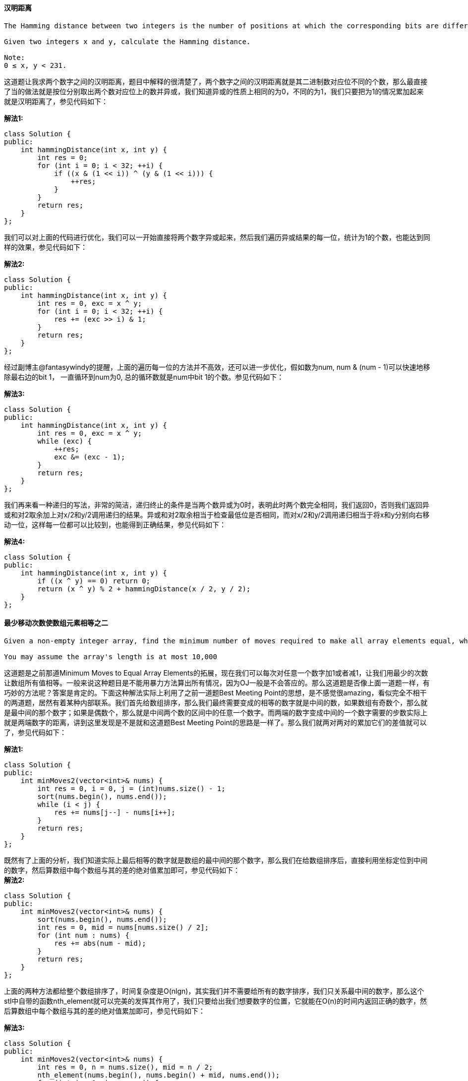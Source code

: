 ==== 汉明距离

----
The Hamming distance between two integers is the number of positions at which the corresponding bits are different.

Given two integers x and y, calculate the Hamming distance.

Note:
0 ≤ x, y < 231.
----

这道题让我求两个数字之间的汉明距离，题目中解释的很清楚了，两个数字之间的汉明距离就是其二进制数对应位不同的个数，那么最直接了当的做法就是按位分别取出两个数对应位上的数并异或，我们知道异或的性质上相同的为0，不同的为1，我们只要把为1的情况累加起来就是汉明距离了，参见代码如下： +

**解法1:** +
[source, cpp, linenums]
----
class Solution {
public:
    int hammingDistance(int x, int y) {
        int res = 0;
        for (int i = 0; i < 32; ++i) {
            if ((x & (1 << i)) ^ (y & (1 << i))) {
                ++res;
            }
        }
        return res;
    }
};
----

我们可以对上面的代码进行优化，我们可以一开始直接将两个数字异或起来，然后我们遍历异或结果的每一位，统计为1的个数，也能达到同样的效果，参见代码如下： +

**解法2:** +
[source, cpp, linenums]
----
class Solution {
public:
    int hammingDistance(int x, int y) {
        int res = 0, exc = x ^ y;
        for (int i = 0; i < 32; ++i) {
            res += (exc >> i) & 1;
        }
        return res;
    }
};
----

经过副博主@fantasywindy的提醒，上面的遍历每一位的方法并不高效，还可以进一步优化，假如数为num, num & (num - 1)可以快速地移除最右边的bit 1， 一直循环到num为0, 总的循环数就是num中bit 1的个数。参见代码如下： +

**解法3:** +
[source, cpp, linenums]
----
class Solution {
public:
    int hammingDistance(int x, int y) {
        int res = 0, exc = x ^ y;
        while (exc) {
            ++res;
            exc &= (exc - 1);
        }
        return res;
    }
};
----

我们再来看一种递归的写法，非常的简洁，递归终止的条件是当两个数异或为0时，表明此时两个数完全相同，我们返回0，否则我们返回异或和对2取余加上对x/2和y/2调用递归的结果。异或和对2取余相当于检查最低位是否相同，而对x/2和y/2调用递归相当于将x和y分别向右移动一位，这样每一位都可以比较到，也能得到正确结果，参见代码如下： +

**解法4:** +
[source, cpp, linenums]
----
class Solution {
public:
    int hammingDistance(int x, int y) {
        if ((x ^ y) == 0) return 0;
        return (x ^ y) % 2 + hammingDistance(x / 2, y / 2);
    }
};
----

==== 最少移动次数使数组元素相等之二

----
Given a non-empty integer array, find the minimum number of moves required to make all array elements equal, where a move is incrementing a selected element by 1 or decrementing a selected element by 1.

You may assume the array's length is at most 10,000
----

这道题是之前那道Minimum Moves to Equal Array Elements的拓展，现在我们可以每次对任意一个数字加1或者减1，让我们用最少的次数让数组所有值相等。一般来说这种题目是不能用暴力方法算出所有情况，因为OJ一般是不会答应的。那么这道题是否像上面一道题一样，有巧妙的方法呢？答案是肯定的。下面这种解法实际上利用了之前一道题Best Meeting Point的思想，是不感觉很amazing，看似完全不相干的两道题，居然有着某种内部联系。我们首先给数组排序，那么我们最终需要变成的相等的数字就是中间的数，如果数组有奇数个，那么就是最中间的那个数字；如果是偶数个，那么就是中间两个数的区间中的任意一个数字。而两端的数字变成中间的一个数字需要的步数实际上就是两端数字的距离，讲到这里发现是不是就和这道题Best Meeting Point的思路是一样了。那么我们就两对两对的累加它们的差值就可以了，参见代码如下： +

**解法1:** +
[source, cpp, linenums]
----
class Solution {
public:
    int minMoves2(vector<int>& nums) {
        int res = 0, i = 0, j = (int)nums.size() - 1;
        sort(nums.begin(), nums.end());
        while (i < j) {
            res += nums[j--] - nums[i++];
        }
        return res;
    }
};
----

既然有了上面的分析，我们知道实际上最后相等的数字就是数组的最中间的那个数字，那么我们在给数组排序后，直接利用坐标定位到中间的数字，然后算数组中每个数组与其的差的绝对值累加即可，参见代码如下： +
**解法2:** +
[source, cpp, linenums]
----
class Solution {
public:
    int minMoves2(vector<int>& nums) {
        sort(nums.begin(), nums.end());
        int res = 0, mid = nums[nums.size() / 2];
        for (int num : nums) {
            res += abs(num - mid);
        }
        return res;
    }
};
----

上面的两种方法都给整个数组排序了，时间复杂度是O(nlgn)，其实我们并不需要给所有的数字排序，我们只关系最中间的数字，那么这个stl中自带的函数nth_element就可以完美的发挥其作用了，我们只要给出我们想要数字的位置，它就能在O(n)的时间内返回正确的数字，然后算数组中每个数组与其的差的绝对值累加即可，参见代码如下： +

**解法3:** +
[source, cpp, linenums]
----
class Solution {
public:
    int minMoves2(vector<int>& nums) {
        int res = 0, n = nums.size(), mid = n / 2;
        nth_element(nums.begin(), nums.begin() + mid, nums.end());
        for (int i = 0; i < n; ++i) {
            res += abs(nums[i] - nums[mid]);
        }
        return res;
    }
};
----

----
下面这种方法是改进版的暴力破解法，它遍历了所有的数字，让每个数字都当作最后相等的值，然后算法出来总步数，每次和res比较，留下较小的。而这种方法叼就叼在它在O(1)的时间内完成了步数统计，那么这样整个遍历下来也只是O(n)的时间，不过由于还是要给数组排序，所以整体的时间复杂度是O(nlgn)，这已经能保证可以通过OJ啦。那么我们来看看如何快速计算总步数，首先我们给数组排序，我们假设中间某个位置有个数字k，那么此时数组就是：nums[0], nums[1], ..., k, ..., nums[n - 1], 如果i为数字k在数组中的坐标，那么有k = nums[i]，那么总步数为：

Y = k - nums[0] + k - nums[1] + ... + k - nums[i - 1] + nums[i] - k + nums[i + 1] - k + ... + nums[n - 1] - k

   = i * k - (nums[0] + nums[1] + ... + nums[i - 1]) + (nums[i] + nums[i + 1] + ... + nums[n - 1]) - (n - i) * k

   = 2 * i * k - n * k + sum - 2 * curSum

那么我们只要算出sum和curSum就可以快速得到总步数了，数组之和可以通过遍历数组计算出来，curSum可以在遍历的过程中累加，那么我们就可以算出总步数，然后每次更新结果res了，参见代码如下：
----

**解法4:** +
[source, cpp, linenums]
----
class Solution {
public:
    int minMoves2(vector<int>& nums) {
        sort(nums.begin(), nums.end());
        long long sum = accumulate(nums.begin(), nums.end(), 0);
        long long res = LONG_MAX, curSum = 0;
        int n = nums.size();
        for (int i = 0; i < n; ++i) {
            long long k = nums[i];
            curSum += k;
            res = min(res, 2 * k * (i + 1) - n * k + sum - 2 * curSum);
        }
        return res;
    }
};
----

==== 岛屿周长

----
You are given a map in form of a two-dimensional integer grid where 1 represents land and 0 represents water. Grid cells are connected horizontally/vertically (not diagonally). The grid is completely surrounded by water, and there is exactly one island (i.e., one or more connected land cells). The island doesn't have "lakes" (water inside that isn't connected to the water around the island). One cell is a square with side length 1. The grid is rectangular, width and height don't exceed 100. Determine the perimeter of the island.
----

这道题给了我们一个格子图，若干连在一起的格子形成了一个小岛，规定了图中只有一个相连的岛，且岛中没有湖，让我们求岛的周长。我们知道一个格子有四条边，但是当两个格子相邻，周围为6，若某个格子四周都有格子，那么这个格子一条边都不算在周长里。那么我们怎么统计出岛的周长呢？第一种方法，我们对于每个格子的四条边分别来处理，首先看左边的边，只有当左边的边处于第一个位置或者当前格子的左面没有岛格子的时候，左边的边计入周长。其他三条边的分析情况都跟左边的边相似，这里就不多叙述了，参见代码如下： +

**解法1:** +
[source, cpp, linenums]
----
class Solution {
public:
    int islandPerimeter(vector<vector<int>>& grid) {
        if (grid.empty() || grid[0].empty()) return 0;
        int m = grid.size(), n = grid[0].size(), res = 0;
        for (int i = 0; i < m; ++i) {
            for (int j = 0; j < n; ++j) {
                if (grid[i][j] == 0) continue;
                if (j == 0 || grid[i][j - 1] == 0) ++res;
                if (i == 0 || grid[i - 1][j] == 0) ++res;
                if (j == n - 1 || grid[i][j + 1] == 0) ++res;
                if (i == m - 1 || grid[i + 1][j] == 0) ++res;
            }
        }
        return res;
    }
};
----

下面这种方法对于每个岛屿格子先默认加上四条边，然后检查其左面和上面是否有岛屿格子，有的话分别减去两条边，这样也能得到正确的结果，参见代码如下： +

**解法2:** +
[source, cpp, linenums]
----
class Solution {
public:
    int islandPerimeter(vector<vector<int>>& grid) {
        if (grid.empty() || grid[0].empty()) return 0;
        int res = 0, m = grid.size(), n = grid[0].size();
        for (int i = 0; i < m; ++i) {
            for (int j = 0; j < n; ++j) {
                if (grid[i][j] == 0) continue;
                res += 4;
                if (i > 0 && grid[i - 1][j] == 1) res -= 2;
                if (j > 0 && grid[i][j - 1] == 1) res -= 2;
            }
        }
        return res;
    }
};
----

==== 我能赢吗

----
In the "100 game," two players take turns adding, to a running total, any integer from 1..10. The player who first causes the running total to reach or exceed 100 wins.

What if we change the game so that players cannot re-use integers?
----

这道题给了我们一堆数字，然后两个人，每人每次选一个数字，看数字总数谁先到给定值，有点像之前那道Nim Game，但是比那题难度大。我刚开始想肯定说用递归啊，结果写完发现TLE了，后来发现我们必须要优化效率，使用HashMap来记录已经计算过的结果。我们首先来看如果给定的数字范围大于等于目标值的话，直接返回true。如果给定的数字总和小于目标值的话，说明谁也没法赢，返回false。然后我们进入递归函数，首先我们查找当前情况是否在哈希表中存在，有的话直接返回即可。我们使用一个整型数按位来记录数组中的某个数字是否使用过，我们遍历所有数字，将该数字对应的mask算出来，如果其和used相与为0的话，说明该数字没有使用过，我们看如果此时的目标值小于等于当前数字，说明已经赢了，或者我们调用递归函数，如果返回false，说明也是第一个人赢了。为啥呢，因为当前我们已经选过数字了，此时就该对第二个人调用递归函数，只有他的结果是false，我们才能赢，所以此时我们标记true，返回true。如果遍历完所有数字，我们标记false，返回false，参见代码如下： +

[source, cpp, linenums]
----
class Solution {
public:
    bool canIWin(int maxChoosableInteger, int desiredTotal) {
        if (maxChoosableInteger >= desiredTotal) return true;
        if (maxChoosableInteger * (maxChoosableInteger + 1) / 2 < desiredTotal) return false;
        unordered_map<int, bool> m;
        return canWin(maxChoosableInteger, desiredTotal, 0, m);
    }
    bool canWin(int length, int total, int used, unordered_map<int, bool>& m) {
        if (m.count(used)) return m[used];
        for (int i = 0; i < length; ++i) {
            int cur = (1 << i);
            if ((cur & used) == 0) {
                if (total <= i + 1 || !canWin(length, total - (i + 1), cur | used, m)) {
                    m[used] = true;
                    return true;
                }
            }
        }
        m[used] = false;
        return false;
    }
};
----

==== 最优账户平衡

----
A group of friends went on holiday and sometimes lent each other money. For example, Alice paid for Bill's lunch for 10.ThenlaterChrisgaveAlice5 for a taxi ride. We can model each transaction as a tuple (x, y, z) which means person x gave person y $z. Assuming Alice, Bill, and Chris are person 0, 1, and 2 respectively (0, 1, 2 are the person's ID), the transactions can be represented as [[0, 1, 10], [2, 0, 5]].

Given a list of transactions between a group of people, return the minimum number of transactions required to settle the debt.

Note:

A transaction will be given as a tuple (x, y, z). Note that x ≠ y and z > 0.
Person's IDs may not be linear, e.g. we could have the persons 0, 1, 2 or we could also have the persons 0, 2, 6.
----
这道题给了一堆某人欠某人多少钱这样的账单，问我们经过优化后最少还剩几个。其实就相当于一堆人出去玩，某些人可能帮另一些人垫付过花费，最后结算总花费的时候可能你欠着别人的钱，其他人可能也欠你的欠。我们需要找出简单的方法把所有欠账都还清就行了。这道题的思路跟之前那道Evaluate Division有些像，都需要对一组数据颠倒顺序处理。我们使用一个哈希表来建立每个人和其账户的映射，其中账户若为正数，说明其他人欠你钱；如果账户为负数，说明你欠别人钱。我们对于每份账单，前面的人就在哈希表中减去钱数，后面的人在哈希表中加上钱数。这样我们每个人就都有一个账户了，然后我们接下来要做的就是合并账户，看最少需要多少次汇款。我们先统计出账户值不为0的人数，因为如果为0了，表明你既不欠别人钱，别人也不欠你钱，如果不为0，我们把钱数放入一个数组accnt中，然后调用递归函数。在递归函数中，我们初始化结果res为整型最大值，然后我们跳过为0的账户，然后我们开始遍历之后的账户，如果当前账户和之前账户的钱数正负不同的话，我们将前一个账户的钱数加到当前账户上，这很好理解，比如前一个账户钱数是-5，表示张三欠了别人五块钱，当前账户钱数是5，表示某人欠了李四五块钱，那么张三给李四五块，这两人的账户就都清零了。然后我们调用递归函数，此时从当前改变过的账户开始找，num表示当前的转账数，需要加1，然后我们用这个递归函数返回的结果来更新res，后面别忘了复原当前账户的值。遍历结束后，我们看res的值如果还是整型的最大值，说明没有改变过，我们返回num，否则返回res即可，参见代码如下： +

[source, cpp, linenums]
----
class Solution {
public:
    int minTransfers(vector<vector<int>>& transactions) {
        unordered_map<int, int> m;
        for (auto t : transactions) {
            m[t[0]] -= t[2];
            m[t[1]] += t[2];
        }
        vector<int> accnt(m.size());
        int cnt = 0;
        for (auto a : m) {
            if (a.second != 0) accnt[cnt++] = a.second;
        }
        return helper(accnt, 0, cnt, 0);
    }
    int helper(vector<int>& accnt, int start, int n, int num) {
        int res = INT_MAX;
        while (start < n && accnt[start] == 0) ++start;
        for (int i = start + 1; i < n; ++i) {
            if ((accnt[i] < 0 && accnt[start] > 0) || (accnt[i] > 0 && accnt[start] < 0)) {
                accnt[i] += accnt[start];
                res = min(res, helper(accnt, start + 1, n, num + 1));
                accnt[i] -= accnt[start];
            }
        }
        return res == INT_MAX ? num : res;
    }
};
----

==== 计数重复个数

----
Define S = [s,n] as the string S which consists of n connected strings s. For example, ["abc", 3] ="abcabcabc".

On the other hand, we define that string s1 can be obtained from string s2 if we can remove some characters from s2 such that it becomes s1. For example, “abc” can be obtained from “abdbec” based on our definition, but it can not be obtained from “acbbe”.

You are given two non-empty strings s1 and s2 (each at most 100 characters long) and two integers 0 ≤ n1 ≤ 106and 1 ≤ n2 ≤ 106. Now consider the strings S1 and S2, where S1=[s1,n1] and S2=[s2,n2]. Find the maximum integer M such that [S2,M] can be obtained from S1.
----

----
这道题放了好久才写，主要是因为这道题难度确实不小，光是分析研究网上大神们的帖子就搞了好久，就是现在也不能说完全理解了这道题，哎，将就着写吧，有不足的地方欢迎指正。主要参考了网上大神lzl124631x的帖子，还有大神aaaeeeo的帖子。  这道题的Java版本的brute force可以通过OJ，但是C++的就不行了，我们需要使用重复模式来优化我们的方法，我们知道：

如果s2在S1中出现了N次，那么S2肯定在S1中出现了N/n2次，注意这里的大写表示字符串加上重复次数组成的大字符串。

所以我们得出结论，我们只要算出s2出现的次数，然后除以n2，就可以得出S2出现的次数了。

那么问题就是我们表示重复，我们遍历s1字符串n1次，表示每个s1字符串为一段，对于每段，我们有：

1. 出现在该段的s2字符串的累计出现次数

2. 一个nextIndex，其中s2[nextIndex]表示在下一段s1中你所要寻找的s2中的一个字符。(比如说s1="abc", s2="bac", 由于第一个s1中只能匹配上s2中的b，那么只有在下一段s1中才能继续匹配s2中的a，所以nextIndex=1，即a在s2中的位置为1；同理，比如s1="abca", s2="bac"，第一个s1可以匹配上s2中的ba，那么后面的c只能在下一段s1中匹配上，那么nextIndex=2，即c在s2中的位置为2)

表示重复关键就在于nextIndex，比如对于下面这个例子：

Input:
s1="abacb", n1=6
s2="bcaa", n2=1

Return:
3


j --------------->  1 2    3 0 1      2    3 0 1      2    3 0
S1 --------------> abacb | abacb | abacb | abacb | abacb | abacb

repeatCount ----->    0  |   1   |   1   |   2   |   2   |   3

nextIndex ------->    2  |   1   |   2   |   1   |   2   |   1

nextIndex的范围从0到s2.size()-1，根据鸽巢原理(又称抽屉原理)，你一定会找到相同的两个nextIndex在遍历s1段s2.size()+1次之后。在上面的例子中，重复的nextIndex出现在第三段，和第一段一样都为2，那么重复的pattern就找到了，是第二段和第三段中的aabc，而且从第四段开始，每两段就有一个aabc，现在我们的目标就是统计出整个S1中有多少个s2。

由于pattern占用了两段，所以interval为2，我们然后看整个S1中有多少个这样的两段，repeat = (n1 - start) / interval。start表示pattern的起始段数，之前的不是pattern，然后我们算在整个S1中有多少个pattern出现，patternCnt = (repeatCnt[k] - repeatCnt[start]) * repeat，注意这里的repeatCnt[k] - repeatCnt[start]表示一个pattern中有多少个字符串s2，个人感觉一般来说都是1个。然后我们算出剩下的非pattern的字符串里能包含几个s2，remainCnt = repeatCnt[start + (n1 - start) % interval]，然后我们把patternCnt + remainCnt之和算出来除以n2就是需要的结果啦。如果pattern未曾出现，那么我们直接用repeatCnt[n1] / n2也能得到正确的结果，参见代码如下：
----

[source, cpp, linenums]
----
class Solution {
public:
    int getMaxRepetitions(string s1, int n1, string s2, int n2) {
        vector<int> repeatCnt(n1 + 1, 0);
        vector<int> nextIdx(n1 + 1, 0);
        int j = 0, cnt = 0;
        for (int k = 1; k <= n1; ++k) {
            for (int i = 0; i < s1.size(); ++i) {
                if (s1[i] == s2[j]) {
                    ++j;
                    if (j == s2.size()) {
                        j = 0;
                        ++cnt;
                    }
                }
            }
            repeatCnt[k] = cnt;
            nextIdx[k] = j;
            for (int start = 0; start < k; ++start) {
                if (nextIdx[start] == j) {
                    int interval = k - start;
                    int repeat = (n1 - start) / interval;
                    int patternCnt = (repeatCnt[k] - repeatCnt[start]) * repeat;
                    int remainCnt = repeatCnt[start + (n1 - start) % interval];
                    return (patternCnt + remainCnt) / n2;
                }
            }
        }
        return repeatCnt[n1] / n2;
    }
};
----

==== 封装字符串中的独特子字符串

----
Consider the string s to be the infinite wraparound string of "abcdefghijklmnopqrstuvwxyz", so s will look like this: "...zabcdefghijklmnopqrstuvwxyzabcdefghijklmnopqrstuvwxyzabcd....".

Now we have another string p. Your job is to find out how many unique non-empty substrings of p are present in s. In particular, your input is the string p and you need to output the number of different non-empty substrings of p in the string s.

Note: p consists of only lowercase English letters and the size of p might be over 10000.
----

这道题说有一个无限长的封装字符串，然后又给了我们另一个字符串p，问我们p有多少非空子字符串在封装字符串中。我们通过观察题目中的例子可以发现，由于封装字符串是26个字符按顺序无限循环组成的，那么满足题意的p的子字符串要么是单一的字符，要么是按字母顺序的子字符串。这道题遍历p的所有子字符串会TLE，因为如果p很大的话，子字符串很多，会有大量的满足题意的重复子字符串，必须要用到trick，而所谓技巧就是一般来说你想不到的方法。我们看abcd这个字符串，以d结尾的子字符串有abcd, bcd, cd, d，那么我们可以发现bcd或者cd这些以d结尾的字符串的子字符串都包含在abcd中，那么我们知道以某个字符结束的最大字符串包含其他以该字符结束的字符串的所有子字符串，说起来很拗口，但是理解了我上面举的例子就行。那么题目就可以转换为分别求出以每个字符(a-z)为结束字符的最长连续字符串就行了，我们用一个数组cnt记录下来，最后在求出数组cnt的所有数字之和就是我们要的结果啦，参见代码如下： +

**解法1:** +
[source, cpp, linenums]
----
class Solution {
public:
    int findSubstringInWraproundString(string p) {
        vector<int> cnt(26, 0);
        int len = 0;
        for (int i = 0; i < p.size(); ++i) {
            if (i > 0 && (p[i] == p[i - 1] + 1 || p[i - 1] - p[i] == 25)) {
                ++len;
            } else {
                len = 1;
            }
            cnt[p[i] - 'a'] = max(cnt[p[i] - 'a'], len);
        }
        return accumulate(cnt.begin(), cnt.end(), 0);
    }
};
----

下面这种方法跟上面的基本一样，就是在更新每个最大长度时，把差值累加到结果中，这跟最后统一加上最大值的效果一样，参见代码如下： +

**解法2:** +
[source, cpp, linenums]
----
class Solution {
public:
    int findSubstringInWraproundString(string p) {
        vector<int> cnt(26, 0);
        int res = 0, len = 0;
        for (int i = 0; i < p.size(); ++i) {
            int cur = p[i] - 'a';
            if (i > 0 && p[i - 1] != (cur + 26 - 1) % 26 + 'a') len = 0;
            if (++len > cnt[cur]) {
                res += len - cnt[cur];
                cnt[cur] = len;
            }
        }
        return res;
    }
};
----

==== 验证IP地址

----
In this problem, your job to write a function to check whether a input string is a valid IPv4 address or IPv6 address or neither.

IPv4 addresses are canonically represented in dot-decimal notation, which consists of four decimal numbers, each ranging from 0 to 255, separated by dots ("."), e.g.,172.16.254.1;

Besides, you need to keep in mind that leading zeros in the IPv4 is illegal. For example, the address 172.16.254.01 is illegal.

IPv6 addresses are represented as eight groups of four hexadecimal digits, each group representing 16 bits. The groups are separated by colons (":"). For example, the address 2001:0db8:85a3:0000:0000:8a2e:0370:7334 is a legal one. Also, we could omit some leading zeros among four hexadecimal digits and some low-case characters in the address to upper-case ones, so 2001:db8:85a3:0:0:8A2E:0370:7334 is also a valid IPv6 address(Omit leading zeros and using upper cases).

However, we don't replace a consecutive group of zero value with a single empty group using two consecutive colons (::) to pursue simplicity. For example, 2001:0db8:85a3::8A2E:0370:7334 is an invalid IPv6 address.

Besides, you need to keep in mind that extra leading zeros in the IPv6 is also illegal. For example, the address 02001:0db8:85a3:0000:0000:8a2e:0370:7334 is also illegal.
----

----
这道题让我们验证两种IP地址，LeetCode之前有一道关于IPv4的题Restore IP Addresses，给我们了一个字符串，让我们通过在中间加点来找出所有正确的IP地址，这道题给了我们中间加点或者冒号的字符串，让我们验证其是否是正确的IPv4或者IPv6，感觉要稍稍复杂一些。那么我们只有分别来验证了，那么我们怎么样能快速的区别是IPv4或者IPv6呢，当然是通过中间的点或者冒号啦，所以我们首先在字符串中找冒号(当然你想找点也可以)，如果字符串中没有冒号，那么我们来验证其是否是IPv4，如果有冒号，我们就来验证其是否是IPv6.

首先对于IPv4，我们使用getline函数来截取两个点之间的字符串，我们还需要一个计数器cnt来记录我们已经截取了多少段，如果cnt大于4了，说明超过了4段，说明是不是正确的地址。如果取出的字符串为空，说明两个点连在一起了，也不对。再有就是如果字符串长度大于1，且第一个字符是0，也不对。由于IPv4的地址在0到255之间，所以如果字符串长度大于3，也不正确。下面我们检查每一个字符，如果有不是数字的字符，返回Neither。最后我们再把字符串转为数字，如果不在0到255之间就是非法的。最后的最后，我们要保证cnt正好为4，而且最后一个字符不能是点，统统满足以上条件才是正确的IPv4地址。

然后对于IPv6，我们也使用getline函数来截取两个冒号之间的字符串，我们同样需要计数器cnt来记录我们已经截取了多少段，如果cnt大于8了，说明超过了8段，说明是不是正确的地址。如果取出的字符串为空，说明两个冒号连在一起了，也不对。面我们检查每一个字符，正确的字符应该是0到9之间的数字，或者a到f，或A到F之间的字符，如果出现了其他字符，返回Neither。最后的最后，我们要保证cnt正好为8，而且最后一个字符不能是冒号，统统满足以上条件才是正确的IPv6地址。
----

[source, cpp, linenums]
----
class Solution {
public:
    string validIPAddress(string IP) {
        istringstream is(IP);
        string t = "";
        int cnt = 0;
        if (IP.find(':') == string::npos) { // Check IPv4
            while (getline(is, t, '.')) {
                ++cnt;
                if (cnt > 4 || t.empty() || (t.size() > 1 && t[0] == '0') || t.size() > 3) return "Neither";
                for (char c : t) {
                    if (c < '0' || c > '9') return "Neither";
                }
                int val = stoi(t);
                if (val < 0 || val > 255) return "Neither";
            }
            return (cnt == 4 && IP.back() != '.') ? "IPv4" : "Neither";
        } else { // Check IPv6
            while (getline(is, t, ':')) {
                ++cnt;
                if (cnt > 8 || t.empty() || t.size() > 4) return "Neither";
                for (char c : t) {
                    if (!(c >= '0' && c <= '9') && !(c >= 'a' && c <= 'f') && !(c >= 'A' && c <= 'F')) return "Neither";
                }
            }
            return (cnt == 8 && IP.back() != ':') ? "IPv6" : "Neither";
        }
    }
};
----

==== 凸多边形

----
Given a list of points that form a polygon when joined sequentially, find if this polygon is convex (Convex polygon definition).

Note:

There are at least 3 and at most 10,000 points.
Coordinates are in the range -10,000 to 10,000.
You may assume the polygon formed by given points is always a simple polygon (Simple polygon definition). In other words, we ensure that exactly two edges intersect at each vertex, and that edges otherwise don't intersect each other.
----

这道题让我们让我们判断一个多边形是否为凸多边形，我想关于凸多边形的性质，我大天朝的初中几何就应该有所涉猎啦吧，忘了的去面壁。就是所有的顶点角都不大于180度。那么我们该如何快速验证这一个特点呢，学过计算机图形学或者是图像处理的课应该对计算法线normal并不陌生吧，计算的curve的法向量是非常重要的手段，一段连续曲线可以离散看成许多离散点组成，而相邻的三个点就是最基本的单位，我们可以算由三个点组成的一小段曲线的法线方向，而凸多边形的每个三个相邻点的法向量方向都应该相同，要么同正，要么同负。那么我们只要遍历每个点，然后取出其周围的两个点计算法线方向，然后跟之前的方向对比，如果不一样，直接返回false。这里我们要特别注意法向量为0的情况，如果某一个点的法向量算出来为0，那么正确的pre就会被覆盖为0，后面再遇到相反的法向就无法检测出来，所以我们对计算出来法向量为0的情况直接跳过即可，参见代码如下： +

[source, cpp, linenums]
----
class Solution {
public:
    bool isConvex(vector<vector<int>>& points) {
        long long n = points.size(), pre = 0, cur = 0;
        for (int i = 0; i < n; ++i) {
            int dx1 = points[(i + 1) % n][0] - points[i][0];
            int dx2 = points[(i + 2) % n][0] - points[i][0];
            int dy1 = points[(i + 1) % n][1] - points[i][1];
            int dy2 = points[(i + 2) % n][1] - points[i][1];
            cur = dx1 * dy2 - dx2 * dy1;
            if (cur != 0) {
                if (cur * pre < 0) return false;
                else pre = cur;
            }
        }
        return true;
    }
};
----

==== 用 Rand7() 实现 Rand10()

----
已有方法 rand7 可生成 1 到 7 范围内的均匀随机整数，试写一个方法 rand10 生成 1 到 10 范围内的均匀随机整数。

不要使用系统的 Math.random() 方法。
----

[source, cpp, linenums]
----
class Solution {
public:
    int rand10() {
        auto x = (rand7()-1)*7 + rand7();
        return x<=40 ? x%10 +1 : rand10();
    }
};
----

==== 最短长度编码字符串

----
Given a non-empty string, encode the string such that its encoded length is the shortest.

The encoding rule is: k[encoded_string], where the encoded_string inside the square brackets is being repeated exactly k times.

Note:
k will be a positive integer and encoded string will not be empty or have extra space.
You may assume that the input string contains only lowercase English letters. The string's length is at most 160.
If an encoding process does not make the string shorter, then do not encode it. If there are several solutions, return any of them is fine.
----

这道题让我们压缩字符串，把相同的字符串用中括号括起来，然后在前面加上出现的次数，感觉还是一道相当有难度的题呢。参考了网上大神的帖子才弄懂该怎么做，这道题还是应该用DP来做。我们建立一个二维的DP数组，其中dp[i][j]表示s在[i, j]范围内的字符串的缩写形式(如果缩写形式长度大于子字符串，那么还是保留子字符串)，那么如果s字符串的长度是n，最终我们需要的结果就保存在dp[0][n-1]中，然后我们需要遍历s的所有子字符串，对于任意一段子字符串[i, j]，我们\\我们以中间任意位置k来拆分成两段，比较dp[i][k]加上dp[k+1][j]的总长度和dp[i][j]的长度，将长度较小的字符串赋给dp[i][j]，然后我们要做的就是在s中取出[i, j]范围内的子字符串t进行合并。合并的方法是我们在取出的字符串t后面再加上一个t，然后在这里面寻找子字符串t的第二个起始位置，如果第二个起始位置小于t的长度的话，说明t包含重复字符串，举个例子吧，比如 t = "abab", 那么t+t = "abababab"，我们在里面找第二个t出现的位置为2，小于t的长度4，说明t中有重复出现，重复的个数为t.size()/pos = 2个，那么我们就要把重复的地方放入中括号中，注意中括号里不能直接放这个子字符串，而是应该从dp中取出对应位置的字符串，因为重复的部分有可能已经写成缩写形式了，比如题目中的例子5。再看一个例子，如果t = "abc"，那么t+t = "abcabc"，我们在里面找第二个t出现的位置为3，等于t的长度3，说明t中没有重复出现，那么replace就还是t。然后我们比较我们得到的replace和dp[i][j]中的字符串长度，把长度较小的赋给dp[i][j]即可，时间复杂度为O(n3)，空间复杂度为O(n2)，参见代码如下： +

**解法1:** +
[source, cpp, linenums]
----
class Solution {
public:
    string encode(string s) {
        int n = s.size();
        vector<vector<string>> dp(n, vector<string>(n, ""));
        for (int step = 1; step <= n; ++step) {
            for (int i = 0; i + step - 1 < n; ++i) {
                int j = i + step - 1;
                dp[i][j] = s.substr(i, step);
                for (int k = i; k < j; ++k) {
                    string left = dp[i][k], right = dp[k + 1][j];
                    if (left.size() + right.size() < dp[i][j].size()) {
                        dp[i][j] = left + right;
                    }
                }
                string t = s.substr(i, j - i + 1), replace = "";
                auto pos = (t + t).find(t, 1);
                if (pos >= t.size()) replace = t;
                else replace = to_string(t.size() / pos) + '[' + dp[i][i + pos - 1] + ']';
                if (replace.size() < dp[i][j].size()) dp[i][j] = replace;
            }
        }
        return dp[0][n - 1];
    }
};
----

根据热心网友iffalse的留言，我们可以优化上面的方法。如果t是重复的，是不是就不需要再看left.size() + right.size() < dp[i][j].size()了。例如t是abcabcabcabcabc, 最终肯定是5[abc]，不需要再看3[abc]+abcabc或者abcabc+3[abc]。对于一个本身就重复的字符串，最小的长度肯定是n[REPEATED]，不会是某个left+right。所以应该把k的那个循环放在t和replace那部分代码的后面。这样的确提高了一些运算效率的，参见代码如下： +
**解法2:** +
[source, cpp, linenums]
----
class Solution {
public:
    string encode(string s) {
        int n = s.size();
        vector<vector<string>> dp(n, vector<string>(n, ""));
        for (int step = 1; step <= n; ++step) {
            for (int i = 0; i + step - 1 < n; ++i) {
                int j = i + step - 1;
                dp[i][j] = s.substr(i, step);
                string t = s.substr(i, j - i + 1), replace = "";
                auto pos = (t + t).find(t, 1);
                if (pos < t.size()) {
                    replace = to_string(t.size() / pos) + "[" + dp[i][i + pos - 1] + "]";
                    if (replace.size() < dp[i][j].size()) dp[i][j] = replace;
                    continue;
                }
                for (int k = i; k < j; ++k) {
                    string left = dp[i][k], right = dp[k + 1][j];
                    if (left.size() + right.size() < dp[i][j].size()) {
                        dp[i][j] = left + right;
                    }
                }
            }
        }
        return dp[0][n - 1];
    }
};
----

==== 连接的单词

----
Given a list of words (without duplicates), please write a program that returns all concatenated words in the given list of words.

A concatenated word is defined as a string that is comprised entirely of at least two shorter words in the given array.

Example:

Input: ["cat","cats","catsdogcats","dog","dogcatsdog","hippopotamuses","rat","ratcatdogcat"]

Output: ["catsdogcats","dogcatsdog","ratcatdogcat"]
----

这道题给了一个由单词组成的数组，某些单词是可能由其他的单词组成的，让我们找出所有这样的单词。这道题跟之前那道Word Break十分类似，我们可以对每一个单词都调用之前那题的方法，我们首先把所有单词都放到一个unordered_set中，这样可以快速找到某个单词是否在数组中存在。对于当前要判断的单词，我们先将其从set中删去，然后调用之前的Word Break的解法，具体讲解可以参见之前的帖子。如果是可以拆分，那么我们就存入结果res中，参见代码如下： +

**解法1:** +
[source, cpp, linenums]
----
class Solution {
public:
    vector<string> findAllConcatenatedWordsInADict(vector<string>& words) {
        if (words.size() <= 2) return {};
        vector<string> res;
        unordered_set<string> dict(words.begin(), words.end());
        for (string word : words) {
            dict.erase(word);
            int len = word.size();
            if (len == 0) continue;
            vector<bool> v(len + 1, false);
            v[0] = true;
            for (int i = 0; i < len + 1; ++i) {
                for (int j = 0; j < i; ++j) {
                    if (v[j] && dict.count(word.substr(j, i - j))) {
                        v[i] = true;
                        break;
                    }
                }
            }
            if (v.back()) res.push_back(word);
            dict.insert(word);
        }
        return res;
    }
};
----

下面这种方法跟上面的方法很类似，不同的是判断每个单词的时候不用将其移除set，而是在判断的过程中加了判断，使其不会判断单词本身是否在集合set中存在，而且由于对单词中子字符串的遍历顺序不同，加了一些优化在里面，使得其运算速度更快一些，参见代码如下： +

**解法2:** +
[source, cpp, linenums]
----
class Solution {
public:
    vector<string> findAllConcatenatedWordsInADict(vector<string>& words) {
        vector<string> res;
        unordered_set<string> dict(words.begin(), words.end());
        for (string word : words) {
            int n = word.size();
            if (n == 0) continue;
            vector<bool> dp(n + 1, false);
            dp[0] = true;
            for (int i = 0; i < n; ++i) {
                if (!dp[i]) continue;
                for (int j = i + 1; j <= n; ++j) {
                    if (j - i < n && dict.count(word.substr(i, j - i))) {
                        dp[j] = true;
                    }
                }
                if (dp[n]) {res.push_back(word); break;}
            }
        }
        return res;
    }
};
----

下面这种方法是递归的写法，其中递归函数中的cnt表示有其他单词组成的个数，至少得由其他两个单词组成才符合题意，参见代码如下： +

**解法3:** +
[source, cpp, linenums]
----
class Solution {
public:
    vector<string> findAllConcatenatedWordsInADict(vector<string>& words) {
        vector<string> res;
        unordered_set<string> dict(words.begin(), words.end());
        for (string word : words) {
            if (word.empty()) continue;
            if (helper(word, dict, 0, 0)) {
                res.push_back(word);
            }
        }
        return res;
    }
    bool helper(string& word, unordered_set<string>& dict, int pos, int cnt) {
        if (pos >= word.size() && cnt >= 2) return true;
        for (int i = 1; i <= (int)word.size() - pos; ++i) {
            string t = word.substr(pos, i);
            if (dict.count(t) && helper(word, dict, pos + i, cnt + 1)) {
                return true;
            }
        }
        return false;
    }
};
----

==== 火柴棍组成正方形
----
Remember the story of Little Match Girl? By now, you know exactly what matchsticks the little match girl has, please find out a way you can make one square by using up all those matchsticks. You should not break any stick, but you can link them up, and each matchstick must be used exactly one time.

Your input will be several matchsticks the girl has, represented with their stick length. Your output will either be true or false, to represent whether you could make one square using all the matchsticks the little match girl has.

Example 1:

Input: [1,1,2,2,2]
Output: true
----
我已经服了LeetCode了，连卖火柴的小女孩也能改编成题目，还能不能愉快的玩耍了，坐等灰姑娘，丑小鸭的改编题了。好了，言归正传，这道题让我们用数组中的数字来摆出一个正方形。跟之前有道题Partition Equal Subset Sum有点像，那道题问我们能不能将一个数组分成和相等的两个子数组，而这道题实际上是让我们将一个数组分成四个和相等的子数组。我一开始尝试着用那题的解法来做，首先来判断数组之和是否是4的倍数，然后还是找能否分成和相等的两个子数组，但是在遍历的时候加上判断如果数组中某一个数字大于一条边的长度时返回false。最后我们同时检查dp数组中一条边长度位置上的值跟两倍多一条边长度位置上的值是否为true，这种方法不幸TLE了。所以只能上论坛求助各路大神了，发现了可以用优化过的递归来解，递归的方法基本上等于brute force，但是C++版本的直接递归没法通过OJ，而是要先给数组从大到小的顺序排序，这样大的数字先加，如果超过target了，就直接跳过了后面的再次调用递归的操作，效率会提高不少，所以会通过OJ。下面来看代码，我们建立一个长度为4的数组sums来保存每个边的长度和，我们希望每条边都等于target，数组总和的四分之一。然后我们遍历sums中的每条边，我们判断如果加上数组中的当前数字大于target，那么我们跳过，如果没有，我们就加上这个数字，然后对数组中下一个位置调用递归，如果返回为真，我们返回true，否则我们再从sums中对应位置将这个数字减去继续循环，参见代码如下： +

**解法1:** +
[source, cpp, linenums]
----
class Solution {
public:
    bool makesquare(vector<int>& nums) {
        if (nums.empty() || nums.size() < 4) return false;
        int sum = accumulate(nums.begin(), nums.end(), 0);
        if (sum % 4 != 0) return false;
        vector<int> sums(4, 0);
        sort(nums.rbegin(), nums.rend());
        return helper(nums, sums, 0, sum / 4);
    }
    bool helper(vector<int>& nums, vector<int>& sums, int pos, int target) {
        if (pos >= nums.size()) {
            return sums[0] == target && sums[1] == target && sums[2] == target;
        }
        for (int i = 0; i < 4; ++i) {
            if (sums[i] + nums[pos] > target) continue;
            sums[i] += nums[pos];
            if (helper(nums, sums, pos + 1, target)) return true;
            sums[i] -= nums[pos];
        }
        return false;
    }
};
----

其实这题还有迭代的方法，很巧妙的利用到了位操作的特性，前面的基本求和跟判断还是一样，然后建立一个变量all，初始化为(1 << n) - 1，这是什么意思呢，all其实是一个mask，数组中有多少个数字，all就有多少个1，表示全选所有的数字，然后变量target表示一条边的长度。我们建立两个一位向量masks和validHalf，其中masks保存和target相等的几个数字位置的mask，validHalf保存某个mask是否是总和的一半。然后我们从0遍历到all，实际上就是遍历所有子数组，然后我们根据mask来计算出子数组的和，注意这里用了15，而不是32，因为题目中说了数组元素个数不会超过15个。我们算出的子数组之和如果等于一条边的长度target，我们遍历masks数组中其他等于target的子数组，如果两个mask相与不为0，说明有公用的数字，直接跳过；否则将两个mask或起来，说明我们当前选的数字之和为数组总和的一半，更新validHalf的对应位置，然后我们通过all取出所有剩下的数组，并在validHalf里查找，如果也为true，说明我们成功的找到了四条边，参见代码如下： +

**解法2:** +
[source, cpp, linenums]
----
class Solution {
public:
    bool makesquare(vector<int>& nums) {
        if (nums.empty() || nums.size() < 4) return false;
        int sum = accumulate(nums.begin(), nums.end(), 0);
        if (sum % 4 != 0) return false;
        int n = nums.size(), all = (1 << n) - 1, target = sum / 4;
        vector<int> masks, validHalf(1 << n, false);
        for (int i = 0; i <= all; ++i) {
            int curSum = 0;
            for (int j = 0; j <= 15; ++j) {
                if ((i >> j) & 1) curSum += nums[j];
            }
            if (curSum == target) {
                for (int mask : masks) {
                    if ((mask & i) != 0) continue;
                    int half = mask | i;
                    validHalf[half] = true;
                    if (validHalf[all ^ half]) return true;
                }
                masks.push_back(i);
            }
        }
        return false;
    }
};
----

==== 一和零

----
In the computer world, use restricted resource you have to generate maximum benefit is what we always want to pursue.

For now, suppose you are a dominator of m 0s and n 1s respectively. On the other hand, there is an array with strings consisting of only 0s and 1s.

Now your task is to find the maximum number of strings that you can form with given m 0s and n 1s. Each 0 and 1 can be used at most once.

Note:

The given numbers of 0s and 1s will both not exceed 100
The size of given string array won't exceed 600.
----

----
这道题是一道典型的应用DP来解的题，如果我们看到这种求总数，而不是列出所有情况的题，十有八九都是用DP来解，重中之重就是在于找出递推式。如果你第一反应没有想到用DP来做，想得是用贪心算法来做，比如先给字符串数组排个序，让长度小的字符串在前面，然后遍历每个字符串，遇到0或者1就将对应的m和n的值减小，这种方法在有的时候是不对的，比如对于{"11", "01", "10"}，m=2，n=2这个例子，我们将遍历完“11”的时候，把1用完了，那么对于后面两个字符串就没法处理了，而其实正确的答案是应该组成后面两个字符串才对。所以我们需要建立一个二维的DP数组，其中dp[i][j]表示有i个0和j个1时能组成的最多字符串的个数，而对于当前遍历到的字符串，我们统计出其中0和1的个数为zeros和ones，然后dp[i - zeros][j - ones]表示当前的i和j减去zeros和ones之前能拼成字符串的个数，那么加上当前的zeros和ones就是当前dp[i][j]可以达到的个数，我们跟其原有数值对比取较大值即可，所以递推式如下：

dp[i][j] = max(dp[i][j], dp[i - zeros][j - ones] + 1);

有了递推式，我们就可以很容易的写出代码如下：
----
[source, cpp, linenums]
----
class Solution {
public:
    int findMaxForm(vector<string>& strs, int m, int n) {
        vector<vector<int>> dp(m + 1, vector<int>(n + 1, 0));
        for (string str : strs) {
            int zeros = 0, ones = 0;
            for (char c : str) (c == '0') ? ++zeros : ++ones;
            for (int i = m; i >= zeros; --i) {
                for (int j = n; j >= ones; --j) {
                    dp[i][j] = max(dp[i][j], dp[i - zeros][j - ones] + 1);
                }
            }
        }
        return dp[m][n];
    }
};
----

==== 加热器

----
Winter is coming! Your first job during the contest is to design a standard heater with fixed warm radius to warm all the houses.

Now, you are given positions of houses and heaters on a horizontal line, find out minimum radius of heaters so that all houses could be covered by those heaters.

So, your input will be the positions of houses and heaters seperately, and your expected output will be the minimum radius standard of heaters.
----

这道题是一道蛮有意思的题目，首先我们看题目中的例子，不管是houses还是heaters数组都是有序的，所以我们也需要给输入的这两个数组先排序，以免其为乱序。我们就拿第二个例子来分析，我们的目标是houses中的每一个数字都要被cover到，那么我们就遍历houses数组，对每一个数组的数字，我们在heaters中找能包含这个数字的左右范围，然后看离左右两边谁近取谁的值，如果某个house位置比heaters中最小的数字还小，那么肯定要用最小的heater去cover，反之如果比最大的数字还大，就用最大的数字去cover。对于每个数字算出的半径，我们要取其中最大的值。通过上面的分析，我们就不难写出代码了，我们在heater中两个数一组进行检查，如果后面一个数和当前house位置差的绝对值小于等于前面一个数和当前house位置差的绝对值，那么我们继续遍历下一个位置的数。跳出循环的条件是遍历到heater中最后一个数，或者上面的小于等于不成立，此时heater中的值和当前house位置的差的绝对值就是能cover当前house的最小半径，我们更新结果res即可，参见代码如下： +

**解法1:** +
[source, cpp, linenums]
----
class Solution {
public:
    int findRadius(vector<int>& houses, vector<int>& heaters) {
        int n = heaters.size(), j = 0, res = 0;
        sort(houses.begin(), houses.end());
        sort(heaters.begin(), heaters.end());
        for (int i = 0; i < houses.size(); ++i) {
            int cur = houses[i];
            while (j < n - 1 && abs(heaters[j + 1] - cur) <= abs(heaters[j] - cur)) {
                ++j;
            }
            res = max(res, abs(heaters[j] - cur));
        }
        return res;
    }
};
----

还是上面的思路，我们可以用二分查找法来快速找到第一个大于等于当前house位置的数，如果这个数存在，那么我们可以算出其和house的差值，并且如果这个数不是heater的首数字，我们可以算出house和前面一个数的差值，这两个数中取较小的为cover当前house的最小半径，然后我们每次更新结果res即可，参见代码如下： +

**解法2:** +
[source, cpp, linenums]
----
class Solution {
public:
    int findRadius(vector<int>& houses, vector<int>& heaters) {
        int res = 0, n = heaters.size();
        sort(heaters.begin(), heaters.end());
        for (int house : houses) {
            int left = 0, right = n;
            while (left < right) {
                int mid = left + (right - left) / 2;
                if (heaters[mid] < house) left = mid + 1;
                else right = mid;
            }
            int dist1 = (right == n) ? INT_MAX : heaters[right] - house;
            int dist2 = (right == 0) ? INT_MAX : house - heaters[right - 1];
            res = max(res, min(dist1, dist2));
        }
        return res;
    }
};
----

我们可以用STL中的lower_bound来代替二分查找的代码来快速找到第一个大于等于目标值的位置，其余部分均和上面方法相同，参见代码如下： +

**解法3:** +
[source, cpp, linenums]
----
class Solution {
public:
    int findRadius(vector<int>& houses, vector<int>& heaters) {
        int res = 0;
        sort(heaters.begin(), heaters.end());
        for (int house : houses) {
            auto pos = lower_bound(heaters.begin(), heaters.end(), house);
            int dist1 = (pos == heaters.end()) ? INT_MAX : *pos - house;
            int dist2 = (pos == heaters.begin()) ? INT_MAX : house - *(--pos);
            res = max(res, min(dist1, dist2));
        }
        return res;
    }
};
----

==== 补数

----
Given a positive integer, output its complement number. The complement strategy is to flip the bits of its binary representation.
----
这道题给了我们一个数，让我们求补数。通过分析题目汇总的例子，我们知道需要做的就是每个位翻转一下就行了，但是翻转的起始位置上从最高位的1开始的，前面的0是不能被翻转的，所以我们从高往低遍历，如果遇到第一个1了后，我们的flag就赋值为true，然后就可以进行翻转了，翻转的方法就是对应位异或一个1即可，参见代码如下： +

**解法1:** +
[source, cpp, linenums]
----
class Solution {
public:
    int findComplement(int num) {
        bool start = false;
        for (int i = 31; i >= 0; --i) {
            if (num & (1 << i)) start = true;
            if (start) num ^= (1 << i);
        }
        return num;
    }
};
----

由于位操作里面的取反符号～本身就可以翻转位，但是如果直接对num取反的话就是每一位都翻转了，而最高位1之前的0是不能翻转的，所以我们只要用一个mask来标记最高位1前面的所有0的位置，然后对mask取反后，与上对num取反的结果即可，参见代码如下： +

**解法2:** +
[source, cpp, linenums]
----
class Solution {
public:
    int findComplement(int num) {
        int mask = INT_MAX;
        while (mask & num) mask <<= 1;
        return ~mask & ~num;
    }
};
----

再来看一种迭代的写法，一行搞定碉堡了，思路就是每次都右移一位，并根据最低位的值先进行翻转，如果当前值小于等于1了，就不用再调用递归函数了，参见代码如下： +

**解法3:** +
[source, cpp, linenums]
----
class Solution {
public:
    int findComplement(int num) {
        return (1 - num % 2) + 2 * (num <= 1 ? 0 : findComplement(num / 2));
    }
};
----

==== 全部汉明距离

----
The Hamming distance between two integers is the number of positions at which the corresponding bits are different.

Now your job is to find the total Hamming distance between all pairs of the given numbers.

Example:

Input: 4, 14, 2

Output: 6
----

----
这道题是之前那道Hamming Distance的拓展，由于有之前那道题的经验，我们知道需要用异或来求每个位上的情况，那么我们需要来找出某种规律来，比如我们看下面这个例子，4，14，2和1：

4:     0 1 0 0

14:   1 1 1 0

2:     0 0 1 0

1:     0 0 0 1

我们先看最后一列，有三个0和一个1，那么它们之间相互的汉明距离就是3，即1和其他三个0分别的距离累加，然后在看第三列，累加汉明距离为4，因为每个1都会跟两个0产生两个汉明距离，同理第二列也是4，第一列是3。我们仔细观察累计汉明距离和0跟1的个数，我们可以发现其实就是0的个数乘以1的个数，发现了这个重要的规律，那么整道题就迎刃而解了，只要统计出每一位的1的个数即可，参见代码如下：
----

[source, cpp, linenums]
----
class Solution {
public:
    int totalHammingDistance(vector<int>& nums) {
        int res = 0, n = nums.size();
        for (int i = 0; i < 32; ++i) {
            int cnt = 0;
            for (int num : nums) {
                if (num & (1 << i)) ++cnt;
            }
            res += cnt * (n - cnt);
        }
        return res;
    }
};
----

==== 在圆内随机生成点

给定圆的半径和圆心的 x、y 坐标，写一个在圆中产生均匀随机点的函数 randPoint 。 +

[source, cpp, linenums]
----
class Solution {
public:
    Solution(double radius, double x_center, double y_center): distribution(0, 1), R(radius), X(x_center), Y(y_center) {}

    vector<double> randPoint() {
        double theta = distribution(generator) * 2 * PI;
        double r = sqrt(distribution(generator)) * R;
        return {X + r * cos(theta), Y + r * sin(theta)};
    }

private:
    const double PI = 3.1415926535897932384626;
    std::default_random_engine generator;
    std::uniform_real_distribution<double> distribution;
    const double R;
    const double X;
    const double Y;
};
----

==== 最大回文串乘积

----
Find the largest palindrome made from the product of two n-digit numbers.

Since the result could be very large, you should return the largest palindrome mod 1337.

Example:

Input: 2

Output: 987

Explanation: 99 x 91 = 9009, 9009 % 1337 = 987
----

这道题给我们一个数字n，问两个n位数的乘积组成的最大回文数是多少，返回的结果对1337取余。博主刚开始用暴力搜索做，遍历所有的数字组合，求乘积，再来判断是否是回文数，最终TLE了，只能换一种思路来做。论坛上的这种思路真心叼啊，博主感觉这题绝比不该Easy啊。首先我们还是要确定出n位数的范围，最大值upper，可以取到，最小值lower，不能取到。然后我们遍历这区间的所有数字，对于每个遍历到的数字，我们用当前数字当作回文数的前半段，将其翻转一下拼接到后面，此时组成一个回文数，这里用到了一个规律，当n>1时，两个n位数乘积的最大回文数一定是2n位的。下面我们就要来验证这个回文数能否由两个n位数相乘的来，我们还是遍历区间中的数，从upper开始遍历，但此时结束位置不是lower，而是当前数的平方大于回文数，因为我们遍历的是相乘得到回文数的两个数中的较大数，一旦超过这个范围，就变成较小数了，就重复计算了。比如对于回文数9009，其是由99和91组成的，其较大数的范围是[99,95]，所以当遍历到94时，另一个数至少需要是95，而这种情况在之前已经验证过了。当回文数能整除较大数时，说明是成立的，直接对1337取余返回即可，参见代码如下： +

[source, cpp, linenums]
----
class Solution {
public:
    int largestPalindrome(int n) {
        int upper = pow(10, n) - 1, lower = upper / 10;
        for (int i = upper; i > lower; --i) {
            string t = to_string(i);
            long p = stol(t + string(t.rbegin(), t.rend()));
            for (long j = upper; j * j > p; --j) {
                if (p % j == 0) return p % 1337;
            }
        }
        return 9;
    }
};
----

==== 滑动窗口中位数

----
Median is the middle value in an ordered integer list. If the size of the list is even, there is no middle value. So the median is the mean of the two middle value.

Examples:

[2,3,4] , the median is 3

[2,3], the median is (2 + 3) / 2 = 2.5

Given an array nums, there is a sliding window of size k which is moving from the very left of the array to the very right. You can only see the k numbers in the window. Each time the sliding window moves right by one position. Your job is to output the median array for each window in the original array.
----

这道题给了我们一个数组，还是滑动窗口的大小，让我们求滑动窗口的中位数。我想起来之前也有一道滑动窗口的题Sliding Window Maximum，于是想套用那道题的方法，可以用deque怎么也做不出，因为求中位数并不是像求最大值那样只操作deque的首尾元素。后来看到了史蒂芬大神的方法，原来是要用一个multiset集合，和一个指向最中间元素的iterator。我们首先将数组的前k个数组加入集合中，由于multiset自带排序功能，所以我们通过k/2能快速的找到指向最中间的数字的迭代器mid，如果k为奇数，那么mid指向的数字就是中位数；如果k为偶数，那么mid指向的数跟前面那个数求平均值就是中位数。当我们添加新的数字到集合中，multiset会根据新数字的大小加到正确的位置，然后我们看如果这个新加入的数字比之前的mid指向的数小，那么中位数肯定被拉低了，所以mid往前移动一个，再看如果要删掉的数小于等于mid指向的数(注意这里加等号是因为要删的数可能就是mid指向的数)，则mid向后移动一个。然后我们将滑动窗口最左边的数删掉，我们不能直接根据值来用erase来删数字，因为这样有可能删掉多个相同的数字，而是应该用lower_bound来找到第一个不小于目标值的数，通过iterator来删掉确定的一个数字，参见代码如下： +

**解法1:** +
[source, cpp, linenums]
----
class Solution {
public:
    vector<double> medianSlidingWindow(vector<int>& nums, int k) {
        vector<double> res;
        multiset<double> ms(nums.begin(), nums.begin() + k);
        auto mid = next(ms.begin(), k /  2);
        for (int i = k; ; ++i) {
            res.push_back((*mid + *prev(mid,  1 - k % 2)) / 2);
            if (i == nums.size()) return res;
            ms.insert(nums[i]);
            if (nums[i] < *mid) --mid;
            if (nums[i - k] <= *mid) ++mid;
            ms.erase(ms.lower_bound(nums[i - k]));
        }
    }
};
----

上面的方法用到了很多STL内置的函数，比如next，lower_bound啥的，下面我们来看一种不使用这些函数的解法。这种解法跟Find Median from Data Stream那题的解法很类似，都是维护了small和large两个堆，分别保存有序数组的左半段和右半段的数字，保持small的长度大于等于large的长度。我们开始遍历数组nums，如果i>=k，说明此时滑动窗口已经满k个了，再滑动就要删掉最左值了，我们分别在small和large中查找最左值，有的话就删掉。然后处理增加数字的情况（分两种情况：1.如果small的长度小于large的长度，再看如果large是空或者新加的数小于等于large的首元素，我们把此数加入small中。否则就把large的首元素移出并加入small中，然后把新数字加入large。2.如果small的长度大于large，再看如果新数字大于small的尾元素，那么新数字加入large中，否则就把small的尾元素移出并加入large中，把新数字加入small中）。最后我们再计算中位数并加入结果res中，根据k的奇偶性来分别处理，参见代码如下： +

**解法2:** +
[source, cpp, linenums]
----
class Solution {
public:
    vector<double> medianSlidingWindow(vector<int>& nums, int k) {
        vector<double> res;
        multiset<int> small, large;
        for (int i = 0; i < nums.size(); ++i) {
            if (i >= k) {
                if (small.count(nums[i - k])) small.erase(small.find(nums[i - k]));
                else if (large.count(nums[i - k])) large.erase(large.find(nums[i - k]));
            }
            if (small.size() <= large.size()) {
                if (large.empty() || nums[i] <= *large.begin()) small.insert(nums[i]);
                else {
                    small.insert(*large.begin());
                    large.erase(large.begin());
                    large.insert(nums[i]);
                }
            } else {
                if (nums[i] >= *small.rbegin()) large.insert(nums[i]);
                else {
                    large.insert(*small.rbegin());
                    small.erase(--small.end());
                    small.insert(nums[i]);
                }
            }
            if (i >= (k - 1)) {
                if (k % 2) res.push_back(*small.rbegin());
                else res.push_back(((double)*small.rbegin() + *large.begin()) / 2);
            }
        }
        return res;
    }
};
----
